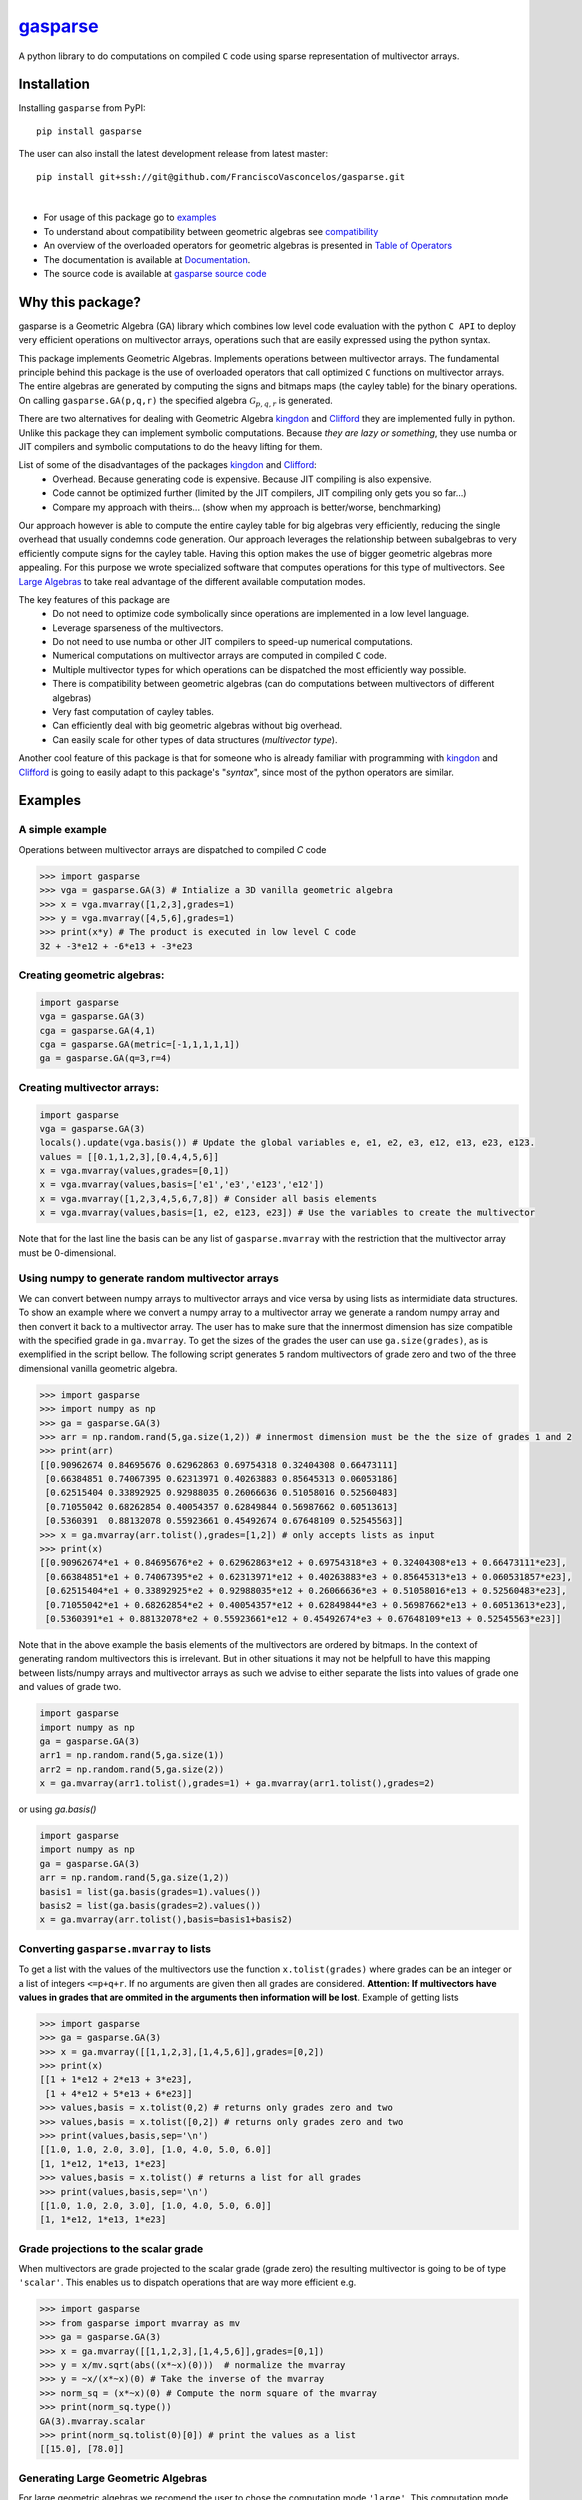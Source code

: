 .. gasparse documentation master file, created by
   sphinx-quickstart on Sun Apr  7 10:57:23 2024.
   You can adapt this file completely to your liking, but it should at least
   contain the root `toctree` directive.

*************************************************************************
`gasparse <https://franciscovasconcelos.github.io/gasparse/README.html>`_
*************************************************************************

A python library to do computations on compiled ``C`` code using sparse representation of multivector arrays.

============
Installation
============

Installing ``gasparse`` from PyPI::

  pip install gasparse


.. Installing from a stable release

..   pip install git+ssh://git@github.com/FranciscoVasconcelos/sparse-multivectors.git@v0.0.1a


The user can also install the latest development release from latest master::

  pip install git+ssh://git@github.com/FranciscoVasconcelos/gasparse.git

|

- For usage of this package go to examples_
- To understand about compatibility between geometric algebras see compatibility_
- An overview of the overloaded operators for geometric algebras is presented in `Table of Operators`_
- The documentation is available at `Documentation <https://franciscovasconcelos.github.io/gasparse/README.html>`_. 
- The source code is available at `gasparse source code <https://github.com/FranciscoVasconcelos/gasparse>`_

=================
Why this package?
=================

gasparse is a Geometric Algebra (GA) library which combines low level code evaluation with 
the python ``C API`` to deploy very efficient operations on multivector arrays, operations such that are easily expressed using the python syntax.

This package implements Geometric Algebras. Implements operations between multivector arrays. 
The fundamental principle behind this package is the use of overloaded operators that call optimized ``C`` functions on multivector arrays. 
The entire algebras are generated by computing the signs and bitmaps maps (the cayley table) for the binary operations. 
On calling ``gasparse.GA(p,q,r)`` the specified algebra :math:`\mathcal{G}_{p,q,r}` is generated. 

There are two alternatives for dealing with Geometric Algebra `kingdon <https://github.com/tBuLi/kingdon/tree/master>`_ and `Clifford <https://github.com/pygae/clifford/tree/master>`_ they are implemented fully in python. 
Unlike this package they can implement symbolic computations. Because `they are lazy or something`, they use numba or JIT compilers and symbolic computations to do the heavy lifting for them. 

List of some of the disadvantages of the packages `kingdon <https://github.com/tBuLi/kingdon/tree/master>`_ and `Clifford <https://github.com/pygae/clifford/tree/master>`_: 
 * Overhead. Because generating code is expensive. Because JIT compiling is also expensive.
 * Code cannot be optimized further (limited by the JIT compilers, JIT compiling only gets you so far...)
 * Compare my approach with theirs... (show when my approach is better/worse, benchmarking)

Our approach however is able to compute the entire cayley table for big algebras very efficiently, reducing the single overhead that usually condemns code generation.
Our approach leverages the relationship between subalgebras to very efficiently compute signs for the cayley table. Having this option makes the use of bigger geometric algebras more appealing. 
For this purpose we wrote specialized software that computes operations for this type of multivectors. See `Large Algebras`_ to take real advantage of the different available computation modes.

The key features of this package are
 * Do not need to optimize code symbolically since operations are implemented in a low level language.
 * Leverage sparseness of the multivectors.
 * Do not need to use numba or other JIT compilers to speed-up numerical computations.
 * Numerical computations on multivector arrays are computed in compiled ``C`` code.
 * Multiple multivector types for which operations can be dispatched the most efficiently way possible.
 * There is compatibility between geometric algebras (can do computations between multivectors of different algebras)
 * Very fast computation of cayley tables.
 * Can efficiently deal with big geometric algebras without big overhead.
 * Can easily scale for other types of data structures (`multivector type`).

Another cool feature of this package is that for someone who is already familiar with programming with `kingdon <https://github.com/tBuLi/kingdon/tree/master>`_ and `Clifford <https://github.com/pygae/clifford/tree/master>`_ 
is going to easily adapt to this package's "`syntax`", since most of the python operators are similar.

.. _examples:

========
Examples
========

""""""""""""""""
A simple example
""""""""""""""""

Operations between multivector arrays are dispatched to compiled `C` code

.. code-block:: python

   >>> import gasparse
   >>> vga = gasparse.GA(3) # Intialize a 3D vanilla geometric algebra
   >>> x = vga.mvarray([1,2,3],grades=1)
   >>> y = vga.mvarray([4,5,6],grades=1)
   >>> print(x*y) # The product is executed in low level C code
   32 + -3*e12 + -6*e13 + -3*e23

""""""""""""""""""""""""""""
Creating geometric algebras:
""""""""""""""""""""""""""""

.. code-block:: python

	import gasparse
	vga = gasparse.GA(3)
	cga = gasparse.GA(4,1) 
	cga = gasparse.GA(metric=[-1,1,1,1,1]) 
	ga = gasparse.GA(q=3,r=4)

""""""""""""""""""""""""""""
Creating multivector arrays:
""""""""""""""""""""""""""""

.. code-block:: python

	import gasparse
	vga = gasparse.GA(3)
	locals().update(vga.basis()) # Update the global variables e, e1, e2, e3, e12, e13, e23, e123.
	values = [[0.1,1,2,3],[0.4,4,5,6]]
	x = vga.mvarray(values,grades=[0,1])
	x = vga.mvarray(values,basis=['e1','e3','e123','e12'])
	x = vga.mvarray([1,2,3,4,5,6,7,8]) # Consider all basis elements
	x = vga.mvarray(values,basis=[1, e2, e123, e23]) # Use the variables to create the multivector

Note that for the last line the basis can be any list of ``gasparse.mvarray`` with the restriction that the multivector array must be 0-dimensional.

"""""""""""""""""""""""""""""""""""""""""""""""""	
Using numpy to generate random multivector arrays
"""""""""""""""""""""""""""""""""""""""""""""""""

We can convert between numpy arrays to multivector arrays and vice versa by using lists as intermidiate data structures.
To show an example where we convert a numpy array to a multivector array we generate a random numpy array and then convert it back to a multivector array. The user has to make sure that the innermost dimension has size compatible with the specified grade in ``ga.mvarray``. To get the sizes of the grades the user can use ``ga.size(grades)``, as is exemplified in the script bellow. 
The following script generates ``5`` random multivectors of grade zero and two of the three dimensional vanilla geometric algebra.

.. code-block:: python

   >>> import gasparse
   >>> import numpy as np
   >>> ga = gasparse.GA(3)
   >>> arr = np.random.rand(5,ga.size(1,2)) # innermost dimension must be the the size of grades 1 and 2
   >>> print(arr)
   [[0.90962674 0.84695676 0.62962863 0.69754318 0.32404308 0.66473111]
    [0.66384851 0.74067395 0.62313971 0.40263883 0.85645313 0.06053186]
    [0.62515404 0.33892925 0.92988035 0.26066636 0.51058016 0.52560483]
    [0.71055042 0.68262854 0.40054357 0.62849844 0.56987662 0.60513613]
    [0.5360391  0.88132078 0.55923661 0.45492674 0.67648109 0.52545563]]
   >>> x = ga.mvarray(arr.tolist(),grades=[1,2]) # only accepts lists as input
   >>> print(x)
   [[0.90962674*e1 + 0.84695676*e2 + 0.62962863*e12 + 0.69754318*e3 + 0.32404308*e13 + 0.66473111*e23],
    [0.66384851*e1 + 0.74067395*e2 + 0.62313971*e12 + 0.40263883*e3 + 0.85645313*e13 + 0.060531857*e23],
    [0.62515404*e1 + 0.33892925*e2 + 0.92988035*e12 + 0.26066636*e3 + 0.51058016*e13 + 0.52560483*e23],
    [0.71055042*e1 + 0.68262854*e2 + 0.40054357*e12 + 0.62849844*e3 + 0.56987662*e13 + 0.60513613*e23],
    [0.5360391*e1 + 0.88132078*e2 + 0.55923661*e12 + 0.45492674*e3 + 0.67648109*e13 + 0.52545563*e23]]

Note that in the above example the basis elements of the multivectors are ordered by bitmaps. In the context of generating random multivectors this is irrelevant. 
But in other situations it may not be helpfull to have this mapping between lists/numpy arrays and multivector arrays as such we advise to either separate the lists into 
values of grade one and values of grade two.

.. code-block:: python

	import gasparse
	import numpy as np
	ga = gasparse.GA(3)
	arr1 = np.random.rand(5,ga.size(1))
	arr2 = np.random.rand(5,ga.size(2))
	x = ga.mvarray(arr1.tolist(),grades=1) + ga.mvarray(arr1.tolist(),grades=2)

or using `ga.basis()`

.. code-block:: python

	import gasparse
	import numpy as np
	ga = gasparse.GA(3)
	arr = np.random.rand(5,ga.size(1,2))
	basis1 = list(ga.basis(grades=1).values())
	basis2 = list(ga.basis(grades=2).values())
	x = ga.mvarray(arr.tolist(),basis=basis1+basis2)

.. _compatibility:

""""""""""""""""""""""""""""""""""""""""
Converting ``gasparse.mvarray`` to lists
""""""""""""""""""""""""""""""""""""""""

To get a list with the values of the multivectors use the function ``x.tolist(grades)`` where grades can be an integer or a list of integers ``<=p+q+r``. 
If no arguments are given then all grades are considered. **Attention: If multivectors have values in grades that are ommited in the arguments then information will be lost**. 
Example of getting lists

.. code-block:: python

	>>> import gasparse
	>>> ga = gasparse.GA(3)
	>>> x = ga.mvarray([[1,1,2,3],[1,4,5,6]],grades=[0,2])
	>>> print(x)
	[[1 + 1*e12 + 2*e13 + 3*e23],
	 [1 + 4*e12 + 5*e13 + 6*e23]]
	>>> values,basis = x.tolist(0,2) # returns only grades zero and two
	>>> values,basis = x.tolist([0,2]) # returns only grades zero and two
	>>> print(values,basis,sep='\n')
	[[1.0, 1.0, 2.0, 3.0], [1.0, 4.0, 5.0, 6.0]]
	[1, 1*e12, 1*e13, 1*e23]
	>>> values,basis = x.tolist() # returns a list for all grades
	>>> print(values,basis,sep='\n')
	[[1.0, 1.0, 2.0, 3.0], [1.0, 4.0, 5.0, 6.0]]
	[1, 1*e12, 1*e13, 1*e23]

	
"""""""""""""""""""""""""""""""""""""
Grade projections to the scalar grade
"""""""""""""""""""""""""""""""""""""

When multivectors are grade projected to the scalar grade (grade zero) the resulting multivector is going to be of type ``'scalar'``. 
This enables us to dispatch operations that are way more efficient e.g.

.. code-block:: python

	>>> import gasparse
	>>> from gasparse import mvarray as mv
	>>> ga = gasparse.GA(3)
	>>> x = ga.mvarray([[1,1,2,3],[1,4,5,6]],grades=[0,1])
	>>> y = x/mv.sqrt(abs((x*~x)(0)))  # normalize the mvarray
	>>> y = ~x/(x*~x)(0) # Take the inverse of the mvarray
	>>> norm_sq = (x*~x)(0) # Compute the norm square of the mvarray
	>>> print(norm_sq.type())
	GA(3).mvarray.scalar
	>>> print(norm_sq.tolist(0)[0]) # print the values as a list
	[[15.0], [78.0]]

.. _`Large Algebras`:

"""""""""""""""""""""""""""""""""""
Generating Large Geometric Algebras
"""""""""""""""""""""""""""""""""""

For large geometric algebras we recomend the user to chose the computation mode ``'large'``. This computation mode disable the computation of bitmaps (this is done `online`) and only generate the cayley table for the geometric product, 
the other products use bitmap comparison to discard certain products. Another reason to use the ``'large'`` computation mode is that computing cayley tables for big algebras while using the default computation mode (``'generic'``) will result in the process to be killed.

.. code-block:: python

  >>> import gasparse
  >>> import timeit
  >>> timeit.timeit(lambda: gasparse.GA(10,compute_mode='large'), number=5)/5
  0.001923231399996439
  >>> timeit.timeit(lambda: gasparse.GA(10), number=5)/5
  0.03866826760004187
  >>> timeit.timeit(lambda: gasparse.GA(12,compute_mode='large'), number=5)/5
  0.03538742340006138
  >>> timeit.timeit(lambda: gasparse.GA(12), number=5)/5
  0.47024899120006014
  >>> timeit.timeit(lambda: gasparse.GA(15,compute_mode='large'), number=5)/5
  2.3766122478000398
  >>> timeit.timeit(lambda: gasparse.GA(15), number=5)/5
  Killed


**NOTE:** For algebras with ``n>=10`` the subscripts that correspond to the basis vectors of `index` ``10`` and above are represented by symbols rather than numbers. This happens because bitmaps get converted to characters via ``(char)value + '1'``.  
Thus for indices bigger than ``9`` the corresponding symbols are the ones followed by ``9`` in the `ASCII` table. Concretely ``10``, ``11``, ``12``, ``13``, ``14`` and ``15`` are  represented by the symbols ``':'``, ``';'``, ``'<'``, ``'='``, ``'>'`` and ``'?'`` respectively. 
In a subsquent revision we might consider printing multivectors differently. Also note that the representation in this form makes it impossible to define elements via their basis since ``e=>`` or ``e2:`` is not valid sintax for variables. 
However we can use ``ga.mvarray([1],basis='e=>')`` and ``ga.mvarray([1],basis='e2:')`` to create valid variables for the basis bivectors :math:`e_{12}\wedge e_{13}` and :math:`e_2\wedge e_{10}` respectively.

Computing with big geometric algebras using ``compute_mode='large'`` gives us huge performance benefits with respect to the ``'generic'`` mode concretely we show the 
difference in performance

.. code-block:: python

  >>> import gasparse
  >>> import timeit
  >>> import numpy as np
  >>> gal = gasparse.GA(12,compute_mode='large')
  >>> ga = gasparse.GA(12,compute_mode='generic')
  >>> arr1 = np.random.rand(10,ga.size(1)).tolist()
  >>> arr2 = np.random.rand(10,ga.size(1)).tolist()
  >>> xl1 = gal.mvarray(arr1,grades=1,dtype='sparse')
  >>> x1 = ga.mvarray(arr1,grades=1,dtype='sparse')
  >>> xl2 = gal.mvarray(arr2,grades=1,dtype='sparse')
  >>> x2 = ga.mvarray(arr2,grades=1,dtype='sparse')
  >>> time_generic = timeit.timeit(lambda: x1*x2, number=5)/5
  >>> time_large = timeit.timeit(lambda: xl1*xl2, number=5)/5
  >>> print("generic is ", time_generic/time_large, " times slower then large",sep='')
  generic is 5.6724215181259625 times slower then large
  >>> time_generic = timeit.timeit(lambda: x1+x2, number=5)/5
  >>> time_large = timeit.timeit(lambda: xl1+xl2, number=5)/5
  >>> print("generic is ", time_generic/time_large, " times slower then large",sep='')
  generic is 23.555375285590276 times slower then large
  >>> time_generic = timeit.timeit(lambda: x1.prod(), number=5)/5
  >>> time_large = timeit.timeit(lambda: xl1.prod(), number=5)/5
  >>> print("generic is ", time_generic/time_large, " times slower then large",sep='')
  generic is 2.2492217006908293 times slower then large
  >>> time_generic = timeit.timeit(lambda: x1.sum(), number=5)/5
  >>> time_large = timeit.timeit(lambda: xl1.sum(), number=5)/5
  >>> print("generic is ", time_generic/time_large, " times slower then large",sep='')
  generic is 12.2753188093821 times slower then large

Note that however mixed algebras operations are still using old technology similar to what is done with ``'generic'``, 
so don't expect any performance benefits for mixed algebras operations.

========================================
Compatibility between Geometric Algebras
========================================

The user has to be carefull when computing operations between multivectors of different algebras. Two algebras of :math:`n` and :math:`m` dimension :math:`n<m` are compatible if the first :math:`n` elements of the metric array/tensor are equal. 
Similarly we can say that two geometric algebras are compatible if the metric tensors of both geometric algebras fully overlap with one another.
To illustrate a context where two algebras are imcompatible consider generating a 3D geometric algebra and an algebra of 4 dimensions where the first basis vector is negative and the other positives.
The following scripts shows the error obtained after attempting an operation between multivectors of incompatible algebras

.. code-block:: python
   
  >>> import gasparse
  >>> ga1 = gasparse.GA(metric=[1,1,1])
  >>> ga2 = gasparse.GA(metric=[-1,1,1,1])
  >>> x = ga1.mvarray([1,3,4],grades=1)
  >>> y = ga2.mvarray([2,4,7,6],grades=1)
  >>> x+y
  Traceback (most recent call last):
    File "<stdin>", line 1, in <module>
  TypeError: Probably Incompatible Algebras!

====================
Overloaded Operators
====================

.. _`Table of Operators`:

.. list-table:: Table of Operators
   :widths: 10 10 10
   :header-rows: 1
   :align: center

   * - Operation
     - Expression
     - Python
   * - Geometric product
     - :math:`ab`
     - :code:`a*b`
   * - Inner product
     - :math:`a \cdot b`
     - :code:`a|b`
   * - Outer product
     - :math:`a \wedge b`
     - :code:`a^b`
   * - Regressive product
     - :math:`a \vee b`
     - :code:`a&b`
   * - Divide :code:`a` by :code:`b`
     - :math:`a/b`
     - :code:`a/b`
   * - Sum :code:`a` with :code:`b`
     - :math:`a+b`
     - :code:`a+b`
   * - Subtract :code:`b` from :code:`a`
     - :math:`a-b`
     - :code:`a-b`
   * - Reverse of :code:`a`
     - :math:`a^\dagger`
     - :code:`~a`
   * - Grade projections
     - :math:`\langle a\rangle_{1,3}`
     - :code:`a(1,3)`
   * - Dual of :code:`a`
     - :math:`a^* = aI`
     - :code:`a.dual()`
   * - Undual of :code:`a`
     - :math:`a^{-*} = aI^{-1}`
     - :code:`a.undual()`



Division is only available when the second argument is either a 'scalar' type multivector array, 'float' or 'int'. The scalar product can be computed using the inner or gemetric product and projection to scalars :math:`a*b=\langle ab\rangle=\langle a\cdot b \rangle\rightarrow` :code:`(a|b)(0)` or :code:`(a*b)(0)`.
We can also use lists to project to specified grades :code:`a([1,3])`. 
Note that dualization when the pseudoscalar is null, that is :math:`I^2=0`, is defined via the relationship between the basis vectors as :math:`e_J^\dagger e_J^* = I` 
where :math:`e_J` are basis multivectors that span all the geometric algebra. The undual operation is defined as the operation that gives back the initial multivector :math:`(a^*)^{-*} = a`. 
